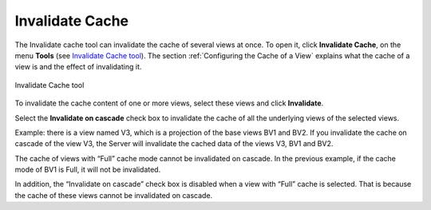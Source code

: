 ================
Invalidate Cache
================

The Invalidate cache tool can invalidate the cache of several views at
once. To open it, click **Invalidate Cache**, on the menu
**Tools** (see `Invalidate Cache tool`_). The section :ref:`Configuring the Cache of a View`
explains what the cache of a view
is and the effect of invalidating it.

.. figure:: DenodoVirtualDataPort.AdministrationGuide-6.png
   :align: center
   :alt: Invalidate Cache tool
   :name: Invalidate Cache tool

   Invalidate Cache tool

To invalidate the cache content of one or more views, select these views
and click **Invalidate**.

Select the **Invalidate on cascade** check box to invalidate the cache
of all the underlying views of the selected views.

Example: there is a view named V3, which is a projection of the base
views BV1 and BV2. If you invalidate the cache on cascade of the view
V3, the Server will invalidate the cached data of the views V3, BV1 and
BV2.

The cache of views with “Full” cache mode cannot be invalidated on
cascade. In the previous example, if the cache mode of BV1 is Full, it
will not be invalidated.

In addition, the “Invalidate on cascade” check box is disabled when a
view with “Full” cache is selected. That is because the cache of these
views cannot be invalidated on cascade.

 



